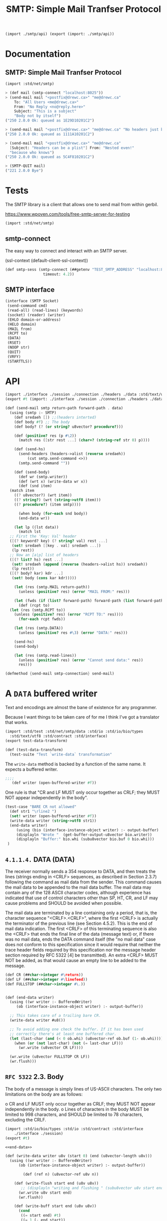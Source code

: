 #+TITLE: SMTP: Simple Mail Tranfser Protocol

#+begin_src scheme :tangle ../smtp.ss
  (import ./smtp/api) (export (import: ./smtp/api))
#+end_src

* Documentation
:PROPERTIES:
:EXPORT_FILE_NAME: ../../../../doc/reference/std/net/smtp.md
:EXPORT_OPTIONS: toc:nil
:EXPORT_TITLE: SMTP: Simple Mail Tranfser Protocol
:END:
** SMTP: Simple Mail Tranfser Protocol

#+begin_src scheme
(import :std/net/smtp)
#+end_src


#+begin_src scheme
  > (def mail (smtp-connect "localhost:8025"))
  > (send-mail mail "<postfix@drewc.ca>" "me@drewc.ca"
      To: "All Users <me@drewc.ca>"
      From: "No Reply <no@reply.here>"
      Subject: "This is a subject"
      "Body not by itself")
  ("250 2.0.0 Ok: queued as 1E29D10201C2")

  > (send-mail mail "<postfix@drewc.ca>" "me@drewc.ca" "No headers just body")
  ("250 2.0.0 Ok: queued as 1111A10201C2")

  > (send-mail mail "<postfix@drewc.ca>" "me@drewc.ca"
    [Subject: "Headers can be a plist"] From: "Nested even!"
    "because who knows")
  ("250 2.0.0 Ok: queued as 5C4F810201C2")
  
  > (SMTP-QUIT mail)
  ("221 2.0.0 Bye")
#+end_src

* Tests

The SMTP library is a client that allows one to send mail from within
gerbil.

https://www.wpoven.com/tools/free-smtp-server-for-testing

#+begin_src scheme :tangle ../smtp-test.ss
  (import :std/net/smtp)
#+end_src

#+begin_src scheme :exports none :tangle ../smtp-test.ss :noweb yes
  (import :std/test)
  (export smtp-client-test)

  (defsyntax (REPL-doc-test stx)
    (syntax-case stx ()
      ((_mac description rest ...)
       (stx-string? #'description)
       #'(test-case description (_mac rest ...)))
      ((_mac :> expr result rest ...)
       (and (identifier? #':>) (free-identifier=? #':> #'>))
       #'(begin (check expr => result) (_mac rest ...)))
      ((_mac form rest ...) #'(begin form (_mac rest ...)))
      ((_) #'())))

  (def smtp-client-test
    (test-suite "Testing SMTP client"
    (REPL-doc-test
      "The Free Public SMTP server"
     ))
#+end_src

** smtp-connect

The easy way to connect and interact with an SMTP server.

(ssl-context (default-client-ssl-context))

#+begin_src scheme :noweb-ref public-smtp-server
  (def smtp-sess (smtp-connect (##getenv "TEST_SMTP_ADDRESS" "localhost:8025")
                   timeout: 4.2))
#+end_src

** SMTP interface


      #+begin_src scheme  :noweb-ref SMTP-interface
	(interface (SMTP Socket)
	 (send-command cmd)
	 (read-all) (read-lines) (keywords)
	 (socket) (reader) (writer)
	 (EHLO domain-or-address)
	 (HELO domain)
	 (MAIL from)
	 (RCPT to)
	 (DATA)
	 (RSET)
	 (NOOP str)
	 (QUIT)
	 (VRFY)
	 (STARTTLS))
      #+end_src



* API

#+begin_src scheme :tangle api.ss
  (import ./interface ./session ./connection ./headers ./data :std/text/utf8 :std/contract)
  (export #t (import: ./interface ./session ./connection ./headers ./data))

  #+end_src



#+begin_src scheme :tangle api.ss
  (def (send-mail smtp return-path forward-path . data)
    (using (smtp :- SMTP)
      (def sredaeh []) ;;(headers interted)
      (def body #f) ;; The body
      (def body? (? (or string? u8vector? procedure?)))

      (def (positive? res (p #\2))
        (match res ([str rest ...] (char=? (string-ref str 0) p))))

      (def (send-hs)
        (send-headers (headers->alist (reverse sredaeh))
  		    (cut smtp.send-command <>))
        (smtp.send-command ""))

      (def (send-body)
        (def wr (smtp.writer))
        (def (wrt x) (write-data wr x))
        (def (snd item)
  	(match item
  	  ((? u8vector?) (wrt item))
  	  ((? string?) (wrt (string->utf8 item)))
  	  ((? procedure?) (item smtp))))

        (when body (for-each snd body))
        (end-data wr))

      (let lp ((lst data))
        (match lst
  	;; First the 'Key: Val' header
  	([(? keyword? key) (? string? val) rest ...]
  	 (set! sredaeh [[key . val] sredaeh ...])
  	 (lp rest))
  	;; Now an [a|p] list of headers
  	([(? list? hs) rest ...]
  	 (set! sredaeh (append (reverse (headers->alist hs)) sredaeh))
  	 (lp rest))
  	([(? body? kar) kdr ...]
  	 (set! body (cons kar kdr)))))

      (let (res (smtp.MAIL return-path))
        (unless (positive? res) (error "MAIL FROM:" res)))

      (let (fwds (if (list? forward-path) forward-path (list forward-path)))
        (def (rcpt to)
  	(let (res (smtp.RCPT to))
  	  (unless (positive? res) (error "RCPT TO:" res))))
        (for-each rcpt fwds))

      (let (res (smtp.DATA))
        (unless (positive? res #\3) (error "DATA:" res)))
      
      (send-hs)
      (send-body)

      (let (res (smtp.read-lines))
        (unless (positive? res) (error "Cannot send data:" res))
        res)))

  (defmethod {send-mail smtp-connection} send-mail)

#+end_src
* A =DATA= buffered writer

Text and encodings are almost the bane of existence for any programmer.

Because I want things to be taken care of for me I think I've got a
translator that works.

#+begin_src scheme :tangle ./data-test.ss
  (import :std/test :std/net/smtp/data :std/io :std/io/bio/types
  	:std/text/utf8 :std/contract :std/interface)
  (export test-data-transform)

  (def (test-data-transform)
    (test-suite "Test `write-data` transformation"
      
#+end_src

The =write-data= method is backed by a function of the same name. It expects a buffered writer.

#+begin_src scheme :tangle ./data-test.ss
  ;;;; 
     (def writer (open-buffered-writer #f))

#+end_src

One rule is that "CR and LF MUST only occur together as CRLF; they
MUST NOT appear independently in the body".

#+begin_src scheme :tangle ./data-test.ss
  (test-case "BARE CR not allowed"
    (def str1 "\rline2 ")
    (set! writer (open-buffered-writer #f))
    (write-data writer (string->utf8 str1))
    (end-data writer)
       (using (bio (interface-instance-object writer) :- output-buffer)
       (displayln "Wrote "  (get-buffer-output-u8vector bio.writer))
       (displayln "Buffer:" bio.whi (subu8vector bio.buf 0 bio.whi)))
   )
#+end_src

** =4.1.1.4.=  DATA (DATA)

   The receiver normally sends a 354 response to DATA, and then treats
   the lines (strings ending in <CRLF> sequences, as described in
   Section 2.3.7) following the command as mail data from the sender.
   This command causes the mail data to be appended to the mail data
   buffer.  The mail data may contain any of the 128 ASCII character
   codes, although experience has indicated that use of control
   characters other than SP, HT, CR, and LF may cause problems and
   SHOULD be avoided when possible.

   The mail data are terminated by a line containing only a period, that
   is, the character sequence "<CRLF>.<CRLF>", where the first <CRLF> is
   actually the terminator of the previous line (see Section 4.5.2).
   This is the end of mail data indication.  The first <CRLF> of this
   terminating sequence is also the <CRLF> that ends the final line of
   the data (message text) or, if there was no mail data, ends the DATA
   command itself (the "no mail data" case does not conform to this
   specification since it would require that neither the trace header
   fields required by this specification nor the message header section
   required by RFC 5322 [4] be transmitted).  An extra <CRLF> MUST NOT
   be added, as that would cause an empty line to be added to the
   message.

   #+begin_src scheme :noweb-ref end-data
     (def CR (##char->integer #\return))
     (def LF (##char->integer #\linefeed))
     (def FULLSTOP (##char->integer #\.))
     	

     (def (end-data writer)
       (using ((wr writer :- BufferedWriter)
     	  (ob (interface-instance-object writer) :- output-buffer))

       ;; This takes care of a trailing bare CR.
       (write-data writer #u8())

       ;; To avoid adding one check the buffer. If it has been used
       ;; correctly there's at least one buffered char.
       (let (last-char (and (< 0 ob.whi) (u8vector-ref ob.buf (1- ob.whi))))
         (when (or (not last-char) (not (= last-char LF)))
           (wr.write (u8vector CR LF))))

       (wr.write (u8vector FULLSTOP CR LF))
       (wr.flush)))

   #+end_src

** =RFC 5322=  2.3.  Body

   The body of a message is simply lines of US-ASCII characters.  The
   only two limitations on the body are as follows:

   o  CR and LF MUST only occur together as CRLF; they MUST NOT appear
      independently in the body.
   o  Lines of characters in the body MUST be limited to 998 characters,
      and SHOULD be limited to 78 characters, excluding the CRLF.


      #+begin_src scheme :tangle ./data.ss :noweb yes
	(import :std/io/bio/types :std/io :std/contract :std/interface
		./interface ./session)
	(export #t)

	<<end-data>>

	(def (write-data writer u8v (start 0) (end (u8vector-length u8v)))
	  (using ((wr writer :- BufferedWriter)
		  (ob (interface-instance-object writer) :- output-buffer))

	        (def (ref n) (u8vector-ref u8v n))

	    (def (write-flush start end (u8v u8v))
	       ;; (displayln "writing and flushing " (subu8vector u8v start end))
	      (wr.write u8v start end)
	      (wr.flush))

	    (def (write-buff start end (u8v u8v))
	      (cond
	       ((= start end) #t)
	       ((= 1 (- end start))
		;; (displayln "Buffering one char" (ref start))
		(wr.write-u8 (ref start)))
	       (else
		(write-flush start (1- end))
		(write-buff (1- end) end))))
		  
	      
	    (def (next n) (and (not (= end (1+ n))) (ref (1+ n))))
	    (def (prev n (idx (- n 1)))
	      (if (< idx 0)
		(let ((pidx (+ ob.whi idx)))
		  (if (< pidx 0) #f (u8vector-ref ob.buf pidx)))
		(ref idx)))
			
	    (let lp ((start start) (n start))
	      (def code (if (= n end) #f (ref n)))
	     ;; (displayln "n: " n " prev " (prev n))

	      ;; CR in the buffer and not writing LF to start
	      (when (and (= n 0)
			 (or (not code)
			     (not (= code LF)))
			 (let (p (prev n)) (and p (= p CR))))
		  (wr.write-u8 LF))
	     ;    
	    (cond 
	     ((not code)
	     ;; We are at the end. We want to keep a char in tne buffer and
	      ;; flush the rest.
	      ;; (displayln "No code" start " - " end)
	      (write-buff start end))

	     ;; First, what happens if there is a CR?

	     ((= code CR)
	      (let (nxt (next n))
		(cond
		 ((and nxt (= nxt LF)) ;; CRLF
		  (if (= end (+ 2 n))
		    ;; if this is the end we set the buffer after writing the
		    ;; prev.  This is so if the next character in the next
		    ;; write is a #\. it's doubled
		    (begin (write-flush start n)
			   (wr.write (u8vector CR LF)))
		    ;; otherwise keep going.
		    (lp start (+ 2 n))))

		 ;; BARE CR with a next char
		 ((and nxt (not (= nxt LF)))
		  (write-flush start (1+ n))
		  (wr.write-u8 LF)
		  (lp (1+ n) (+ 1 n)))
		 ;; Bare CR at the end of the u8v
		 ((not nxt) ;(write-flush start n)
		  ;; add it to the buffer
		  (wr.write-u8 CR)))))
	     
	     ; Bare LF 
	     ((= code LF)
	      (let (prv (prev n))
		(cond ((and prv (= prv CR))
		       (if (= (1+ n) end)
			 (wr.write-u8 LF)
			 (lp start (1+ n))))
		      (else (write-flush start n)
			    (wr.write (u8vector CR LF))
			    ;; if it's the end leave it in the buffer
			    (unless (= (1+ n) end)
			      (lp (1+ n) (1+ n)))))))

	     ;; 4.5.2.  Transparency

	     ;;    Without some provision for data transparency, the character
	     ;;    sequence "<CRLF>.<CRLF>" ends the mail text and cannot be
	     ;;    sent by the user.  In general, users are not aware of such
	     ;;    "forbidden" sequences.  To allow all user composed text to
	     ;;    be transmitted transparently, the following procedures are
	     ;;    used:

	     ;;    o Before sending a line of mail text, the SMTP client
	     ;;    checks the first character of the line.  If it is a period,
	     ;;    one additional period is inserted at the beginning of the
	     ;;    line.
	     
	     ;;    o When a line of mail text is received by the SMTP server,
	     ;;    it checks the line.  If the line is composed of a single
	     ;;    period, it is treated as the end of mail indicator.  If the
	     ;;    first character is a period and there are other characters
	     ;;    on the line, the first character is deleted.
	     
	     ((= code FULLSTOP)
	      (let (prv (prev n))
		(cond
		 ;; First character of line?
		 ((or (and (not prev) (= n 0))
		      (and prv (or (= prv CR) (= prv LF))))
		  (write-flush start (1+ n))
		  (wr.write-u8 FULLSTOP)
		  (lp (1+ n) (1+ n)))
		 (else (lp start (1+ n))))))

	     ;; otherwise skip onto next char
	     (else (lp start (1+ n)))))))
      #+end_src

The way 

* The =headers= 

#+begin_src scheme :tangle ./headers.ss
  (import ./session) (export #t)

  (def (headers->alist hlist)
    (let lp ((hs hlist) (alist []))
      (if (null? hs) (reverse alist)
  	(with ([item rest ...] hs)
  	  (if (pair? item) (lp rest [item alist ...])
  	      (with ([key val rest ...] hs)
  		(lp rest [[key . val] alist ...])))))))

  (def (send-headers headers send-one)
    (set! headers (headers->alist headers))
    (def (key->string key)
      (cond ((string? key) key)
  	  ((or (keyword? key)
  	       (symbol? key))
  	   (with-output-to-string "" (cut write key)))
  	  (else (error "Header key must be a keyword, symbol or string"))))
    (def header->string
      (cut match <>
  	 ([k . v] (string-append (key->string k) " " v))))

    (for-each send-one (map header->string headers)))
#+end_src
* The connection 

#+begin_src scheme :tangle ./connection.ss
  (import :std/contract :std/net/ssl :std/io :std/srfi/13
  	./session ./interface ./client)
  (export #t)

  (defstruct (smtp-connection client-session) (ehlo data))

  (defmethod {keywords smtp-connection}
    (lambda (self) (using (s self :- smtp-connection)
  		   (map (cut substring/shared <> 4) s.ehlo))))
     
  (def (smtp-connect address
                     timeout: (timeo #f)
                     input-timeout: (itimeo #f)
  		   domain: (domain (##host-name))
  		   tls: (tls 'maybe)
  		   ssl-context: (context (insecure-client-ssl-context)))
    
    ;; An SMTP session is initiated when a client opens a connection to a
    ;; server and the server responds with an opening message.
    (def conn (smtp-connection address timeo))
    (when itimeo (using (s conn : Socket) (s.set-input-timeout! itimeo)))
    (def smtp (begin {read-lines conn} (SMTP conn)))

    (using ((sess conn :- smtp-connection)
            (smtp :- SMTP))
      
      ;; Normally, the response to EHLO will be a multiline reply.  Each
      ;; line of the response contains a keyword and, optionally, one or
      ;; more parameters.
      (set! sess.ehlo (smtp.EHLO domain))
      
      ;; The STARTTLS keyword is used to tell the SMTP client that the
      ;; SMTP server is currently able to negotiate the use of TLS.  It
      ;; takes no parameters.
      
      (let (tls? (and tls (member "250-STARTTLS" sess.ehlo)))
        (cond (tls?
              ;; (display "Trying to start TLS\n")
  	     (let (msg (car (smtp.STARTTLS)))
  	       ; (displayln "Got msg" msg)
  	       (unless (string=? "220" (substring msg 0 3))
  		 (error "No TLS" msg))
  	       (session-put-socket!
  		conn (ssl-client-upgrade sess.sock host: #f context: context))))
  	    ((and tls (not (eq? tls 'maybe)))
  	     (error "No STARTTLS on " sess.address))))
      
      smtp))
#+end_src

* Netcat : see what/when we are sending/recving things

#+begin_src sh
  cd /tmp
  mkdir smtp
  cd smtp
  mknod pipe p
  netcat -nl -p 8025 < pipe | tee -a inbound | netcat maxbakuntu.lan 25 | tee -a outbound > pipe
#+end_src

* PKG HACKING

#+begin_src sh
  pwd #=> /Users/drewc/me/src/gerbil/src/std
  gerbil pkg link stdlib `pwd`
  gerbil build stdlib
#+end_src

https://ics.uci.edu/~pattis/common/handouts/macmingweclipse/allexperimental/mac-gdb-install.html
#+begin_src sh
  brew install gdb
#+end_src

#+begin_src xml :tangle gdb-entitlement.xml
<?xml version="1.0" encoding="UTF-8"?>
<!DOCTYPE plist PUBLIC "-//Apple//DTD PLIST 1.0//EN"
"http://www.apple.com/DTDs/PropertyList-1.0.dtd">
<plist version="1.0">
<dict>
    <key>com.apple.security.cs.allow-jit</key>
    <true/>
    <key>com.apple.security.cs.allow-unsigned-executable-memory</key>
    <true/>
    <key>com.apple.security.cs.allow-dyld-environment-variables</key>
    <true/>
    <key>com.apple.security.cs.disable-library-validation</key>
    <true/>
    <key>com.apple.security.cs.disable-executable-page-protection</key>
    <true/>
    <key>com.apple.security.cs.debugger</key>
    <true/>
    <key>com.apple.security.get-task-allow</key>
    <true/>
</dict>
</plist>

#+end_src

#+begin_src sh
  codesign --entitlements gdb-entitlement.xml -fs gdb-cert `which gdb`
#+end_src

* The SMTP Standard: RFC5231


https://datatracker.ietf.org/doc/html/rfc5321


** =4.5.1=.  Minimum Implementation

   In order to make SMTP workable, the following minimum implementation
   MUST be provided by all receivers.  The following commands MUST be
   supported to conform to this specification:

      EHLO
      HELO
      MAIL
      RCPT
      DATA
      RSET
      NOOP
      QUIT
      VRFY
#+begin_quote
  The STARTTLS Command

   The format for the STARTTLS command is:

   STARTTLS

   with no parameters.
#+end_quote

      #+begin_src scheme :tangle ./interface.ss :noweb yes
	(import :std/interface :std/io :std/contract)
	(export #t)

	(interface (SMTP Socket)
	 (send-mail return-path forward-path)
	 (send-command cmd)
	 (read-all) (read-lines) (keywords)
	 (socket) (reader) (writer)
	 (EHLO domain-or-address)
	 (HELO domain)
	 (MAIL from)
	 (RCPT to)
	 (DATA)
	 (RSET)
	 (NOOP (str ""))
	 (QUIT)
	 (VRFY address)
	 (STARTTLS))
      #+end_src

      

** =3.1.=  Session Initiation

   An SMTP session is initiated when a client opens a connection to a
   server and the server responds with an opening message.

   #+begin_src scheme :tangle session.ss
     (import :std/interface :std/contract :std/io :std/text/utf8 :std/sugar
     	:std/os/socket
     	./interface)
     (export #t)

     (defstruct session (address sock reader writer) constructor: :init!)
         ;;; Socket interface implementation passhtrough
     (defmethod {socket session}
      (lambda (self) (using (s self : session) s.sock)) rebind: #t)
     (defmethod {reader session}
       (lambda (self) (using (s self :- session) s.reader)))
     (defmethod {writer session}
       (lambda (self) (using (s self :- session) s.writer)))

     (def (session-put-socket! sess sock)
       (using ((self sess :- session)
     	    (sock :- StreamSocket))
         (set! self.sock sock)
         (set! self.reader
     	(open-buffered-reader (sock.reader)))
         (set! self.writer
     	(open-buffered-writer (sock.writer)))))

     (defsyntax (defsocket-dispatch-method stx)
       (syntax-case stx ()
         ((_ (method arg ...))
          (with-syntax ((sock.method (make-symbol 'sock "." (stx-e #'method))))
            #'(defmethod {method session}
              (lambda (self arg ...)
                (using (self :- session)
                  (let (sock self.sock)
                    (using (sock :- StreamSocket)
                      (sock.method arg ...))))))))))

     (defsocket-dispatch-method (close))
     (defsocket-dispatch-method (domain))
     (defsocket-dispatch-method (address))
     (defsocket-dispatch-method (peer-address))
     (defsocket-dispatch-method (getsockopt level option))
     (defsocket-dispatch-method (setsockopt level option value))
     (defsocket-dispatch-method (set-input-timeout! timeo))
     (defsocket-dispatch-method (set-output-timeout! timeo))

     (def (session-read-all sess (buffer-size 256))
       (using ((s sess :- session)
     	  (r s.reader :- BufferedReader))

         (def buffs
           (let lp ((full? #t))
     	(if (not full?) []
     	    (let (buff (make-u8vector buffer-size))
     	      (def n (r.read buff))
     	      (def full? (= n (u8vector-length buff)))
     	      (unless full? (u8vector-shrink! buff n))
     	      (cons buff (lp full?))))))

         
         (match buffs ([b . rest]
     		  (if (null? rest) b (u8vector-concatenate buffs))))))

     (defmethod {read-all session} session-read-all)
   #+end_src


**  2.3.7.  Commands and Replies

   SMTP commands and, unless altered by a service extension, message
   data, are transmitted from the sender to the receiver via the
   transmission channel in "lines".

   An SMTP reply is an acknowledgment (positive or negative) sent in
   "lines" from receiver to sender via the transmission channel in
   response to a command.  The general form of a reply is a numeric
   completion code (indicating failure or success) usually followed by a
   text string.  The codes are for use by programs and the text is
   usually intended for human users.  RFC 3463 [25], specifies further
   structuring of the reply strings, including the use of supplemental
   and more specific completion codes (see also RFC 5248 [26]).

   #+begin_src scheme :tangle session.ss
     (def (send-command sess thing (->u8vector string->utf8))
      (cond ((u8vector? thing)
     	(let* ((len (u8vector-length thing))
     	       (crlf? (and (>= len 2)
     			   (fx= (u8vector-ref thing (- len 2)) 13)
     			   (fx= (u8vector-ref thing (- len 1)) 10))))
     	  (using ((s sess :- session)
     		  (w s.writer :- BufferedWriter))
     	    (w.write thing) (unless crlf? (w.write (u8vector 13 10)))
     	    (w.flush))))
            ((string? thing) (send-command sess (->u8vector thing)))
            (else (error "Trying to send a non-u8vector or non-string" thing))))

     (defmethod {send-command session} send-command rebind: #t)

   #+end_src

   
** 2.3.8.  Lines

   Lines consist of zero or more data characters terminated by the
   sequence ASCII character "CR" (hex value 0D) followed immediately by
   ASCII character "LF" (hex value 0A).  This termination sequence is
   denoted as <CRLF> in this document.  Conforming implementations MUST
   NOT recognize or generate any other character or character sequence
   as a line terminator.  Limits MAY be imposed on line lengths by
   servers (see Section 4).

   In addition, the appearance of "bare" "CR" or "LF" characters in text
   (i.e., either without the other) has a long history of causing
   problems in mail implementations and applications that use the mail
   system as a tool.  SMTP client implementations MUST NOT transmit
   these characters except when they are intended as line terminators
   and then MUST, as indicated above, transmit them only as a <CRLF>
   sequence.

   #+begin_src scheme :tangle session.ss
     (def (u8vector-find-crlf u8v (start 0))
       (def len (u8vector-length u8v))
       (let lp ((n start) (prev 0))
         (if (= n len) #f
     	(let (c (u8vector-ref u8v n))
     	  (if (and (= prev 13) (= c 10))
     	    n
     	    (lp (+ 1 n) c))))))

     (def (session-read-lines sess to-string: (->s utf8->string)
     			 (buffer-size 256))
       (def u8v (session-read-all sess))
       (def end (u8vector-length u8v))
         (let readln ((start 0))
           (if (= start end) []
           (let (crlf (u8vector-find-crlf u8v start))
     	(cond ((not crlf) (error "No lines in " u8v start end) )
     	      (else (cons (->s u8v start (- crlf 1))
     			   (readln (+ 1 crlf)))))))))
         
     (defmethod {read-lines session} session-read-lines rebind: #t)
   #+end_src

   
** =4.1.1.1.=  Extended HELLO (EHLO) or HELLO (HELO)

   These commands are used to identify the SMTP client to the SMTP
   server.  The argument clause contains the fully-qualified domain name
   of the SMTP client, if one is available.  In situations in which the
   SMTP client system does not have a meaningful domain name (e.g., when
   its address is dynamically allocated and no reverse mapping record is
   available), the client SHOULD send an address literal

   #+begin_src scheme :tangle ./client.ss
     (import ./interface ./session :std/text/utf8 :std/io :std/net/ssl :std/interface :std/contract)
     (export #t)

     (defstruct (client-session session) ())

     (defmethod {:init! client-session}
       (lambda (self address (timeo #f))
         (def sock (tcp-connect address timeo))
         (session-put-socket! self sock)
         (set! (session-address self) address)))

     (defsyntax (defsmtp-command stx)
       (syntax-case stx ()
         ((_ name write)
            #'(defmethod {name client-session}
              (lambda (self (arg (u8vector)))
     	   (using ((sess self :- client-session)
     		   (smtp self : SMTP)
     		   (w sess.writer :- BufferedWriter))
     	     (w.write (string->utf8 write))
     	     (smtp.send-command arg)
     	     (smtp.read-lines)))))))


     (defsmtp-command EHLO "EHLO ")
     (defsmtp-command HELO "HELO ")
     (defsmtp-command DATA "DATA")
     (defsmtp-command MAIL "MAIL FROM:")
     (defsmtp-command RCPT "RCPT TO:")
     (defsmtp-command NOOP "NOOP ")
     (defsmtp-command RSET "RSET")
     (defsmtp-command VRFY "VRFY ")
     (defsmtp-command QUIT "QUIT")
   #+end_src

   
* RFC 2487 SMTP Service Extension for Secure SMTP over TLS

https://datatracker.ietf.org/doc/html/rfc2487

5. The STARTTLS Command

   The format for the STARTTLS command is:

   STARTTLS

   with no parameters.

   After the client gives the STARTTLS command, the server responds with
   one of the following reply codes:

   220 Ready to start TLS
   501 Syntax error (no parameters allowed)
   454 TLS not available due to temporary reason

   #+begin_src scheme :tangle ./client.ss
     (defsmtp-command STARTTLS "STARTTLS")
   #+end_src
* HACKING

https://github.com/iraikov/chicken-smtp/blob/master/smtp.scm


#+begin_src sh
  sudo apt install postfix
#+end_src

#+begin_quote
First, log in to your Gmail account and navigate to Security and search for app passwords

https://myaccount.google.com/?pli=1

Configure Postfix To Relay emails using Gmail SMTP Server

Once here, create the app by selecting Mail


Configure Postfix To Relay emails using Gmail SMTP Server 1

https://computingforgeeks.com/configure-postfix-to-relay-emails-using-gmail-smtp/
#+end_quote

#+begin_quote
https://wpaq.com/configure-postfix-smtp-relay/

#+end_quote

#+begin_src sh
  cd /tmp/
  sudo cat /etc/postfix/main.cf | sed 's/relayhost =.*$/relayhost = [smtp.gmail.com]:587/' > main.cf

  cat >> main.cf <<EOF

  #############################
  # Enable SASL authentication
  smtp_sasl_auth_enable = yes

  # Disallow methods that allow anonymous authentication
  smtp_sasl_security_options = noanonymous

  # Location of sasl_passwd
  smtp_sasl_password_maps = hash:/etc/postfix/sasl/passwd

  EOF

  echo '[smtp.gmail.com]:587 postfix@drewc.ca:PASS WORD COME HERE ' > passwd

  sudo cp main.cf /etc/postfix/
  sudo cp passwd /etc/postfix/sasl

  sudo postmap /etc/postfix/sasl/passwd

  sudo chown root:root /etc/postfix/sasl/passwd /etc/postfix/sasl/passwd.db
  sudo chmod 0600 /etc/postfix/sasl/passwd /etc/postfix/sasl/passwd.db

  sudo apt update
  sudo apt install libsasl2-modules

  sudo systemctl restart postfix
#+end_src

** Telnet
#+begin_src sh
ecm@maxbakuntu:~/src/gerbil$ rlwrap telnet localhost 25
Trying 127.0.0.1...
Connected to localhost.
Escape character is '^]'.
220 maxbakuntu ESMTP Postfix (Ubuntu)
EHLO drewc.ca
250-maxbakuntu
250-PIPELINING
250-SIZE 10240000
250-VRFY
250-ETRN
250-STARTTLS
250-ENHANCEDSTATUSCODES
250-8BITMIME
250-DSN
250-SMTPUTF8
250 CHUNKING                                                                                                                                                                                                                          MAIL FROM: <test@drewc.ca>
250 2.1.0 Ok
RCPT TO: <me@drewc.ca>
250 2.1.5 Ok
DATA
354 End data with <CR><LF>.<CR><LF>
This is a test from telnet!

.
250 2.0.0 Ok: queued as ED040102036D
QUIT
221 2.0.0 Bye
Connection closed by foreign host.
#+end_src
